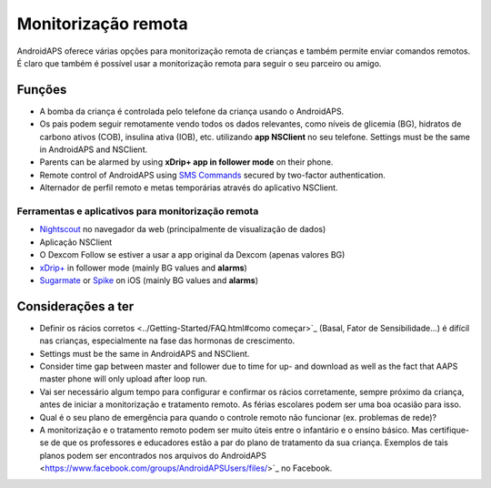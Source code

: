 Monitorização remota
**************************************************

.. imagem: ../images/KidsMonitoring.png
  :alt: Monitorizando crianças
  
AndroidAPS oferece várias opções para monitorização remota de crianças e também permite enviar comandos remotos. É claro que também é possível usar a monitorização remota para seguir o seu parceiro ou amigo.

Funções
==================================================
* A bomba da criança é controlada pelo telefone da criança usando o AndroidAPS.
* Os pais podem seguir remotamente vendo todos os dados relevantes, como níveis de glicemia (BG), hidratos de carbono ativos (COB), insulina ativa (IOB), etc. utilizando **app NSClient** no seu telefone. Settings must be the same in AndroidAPS and NSClient.
* Parents can be alarmed by using **xDrip+ app in follower mode** on their phone.
* Remote control of AndroidAPS using `SMS Commands <../Children/SMS-Commands.html>`_ secured by two-factor authentication.
* Alternador de perfil remoto e metas temporárias através do aplicativo NSClient.

Ferramentas e aplicativos para monitorização remota
--------------------------------------------------
* `Nightscout <http://www.nightscout.info/>`_ no navegador da web (principalmente de visualização de dados)
* Aplicação NSClient
* O Dexcom Follow se estiver a usar a app original da Dexcom (apenas valores BG)
*	`xDrip+ <../Configuration/xdrip.html>`_ in follower mode (mainly BG values and **alarms**)
*	`Sugarmate <https://sugarmate.io/>`_ or `Spike <https://spike-app.com/>`_ on iOS (mainly BG values and **alarms**)

Considerações a ter
==================================================
* Definir os rácios corretos <../Getting-Started/FAQ.html#como começar>`_ (Basal, Fator de Sensibilidade...) é difícil nas crianças, especialmente na fase das hormonas de crescimento. 
* Settings must be the same in AndroidAPS and NSClient.
* Consider time gap between master and follower due to time for up- and download as well as the fact that AAPS master phone will only upload after loop run.
* Vai ser necessário algum tempo para configurar e confirmar os rácios corretamente, sempre próximo da criança, antes de iniciar a monitorização e tratamento remoto. As férias escolares podem ser uma boa ocasião para isso.
* Qual é o seu plano de emergência para quando o controle remoto não funcionar (ex. problemas de rede)?
* A monitorização e o tratamento remoto podem ser muito úteis entre o infantário e o ensino básico. Mas certifique-se de que os professores e educadores estão a par do plano de tratamento da sua criança. Exemplos de tais planos podem ser encontrados nos arquivos do AndroidAPS <https://www.facebook.com/groups/AndroidAPSUsers/files/>`_ no Facebook.
